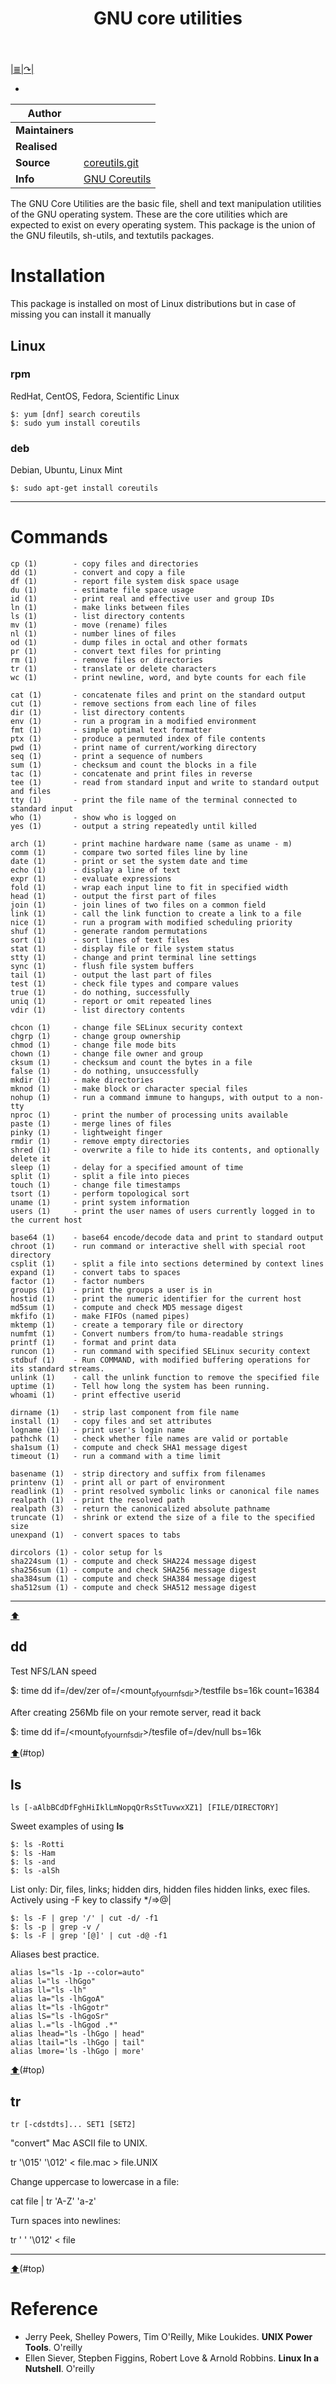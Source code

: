 # File          : gnu-core-utilities.md
# Created       : Wed 14 Oct 2015 23:07:41
# Last Modified : Fri 14 Oct 2016 22:03:30 sharlatan
# Maintainer    : sharlatan

[[../README.md#Index "Index"][|≣|]][[https://www.gnu.org/software/coreutils/coreutils.html][↷|]]
- <<⬆>>

#+TITLE: GNU core utilities

|-------------+---------------|
| *Author*      |               |
|-------------+---------------|
| *Maintainers* |               |
| *Realised*    |               |
| *Source*      | [[http://git.savannah.gnu.org/cgit/coreutils.git][coreutils.git]] |
| *Info*        | [[http://www.gnu.org/software/coreutils/manual/coreutils.html][GNU Coreutils]] |
|-------------+---------------|

The GNU Core Utilities are the basic file, shell and text manipulation
utilities of the  GNU operating system.  These are  the core utilities
which are expected  to exist on every operating  system.  This package
is the union of the GNU fileutils, sh-utils, and textutils packages.

* Installation

This package is installed on most  of Linux distributions but in case
of missing you can install it manually

** Linux
*** rpm
RedHat, CentOS, Fedora, Scientific Linux

#+BEGIN_EXAMPLE
    $: yum [dnf] search coreutils
    $: sudo yum install coreutils
#+END_EXAMPLE

*** deb
Debian, Ubuntu, Linux Mint

#+BEGIN_EXAMPLE
    $: sudo apt-get install coreutils
#+END_EXAMPLE

-----

* Commands
#+BEGIN_EXAMPLE
    cp (1)        - copy files and directories
    dd (1)        - convert and copy a file
    df (1)        - report file system disk space usage
    du (1)        - estimate file space usage
    id (1)        - print real and effective user and group IDs
    ln (1)        - make links between files
    ls (1)        - list directory contents
    mv (1)        - move (rename) files
    nl (1)        - number lines of files
    od (1)        - dump files in octal and other formats
    pr (1)        - convert text files for printing
    rm (1)        - remove files or directories
    tr (1)        - translate or delete characters
    wc (1)        - print newline, word, and byte counts for each file

    cat (1)       - concatenate files and print on the standard output
    cut (1)       - remove sections from each line of files
    dir (1)       - list directory contents
    env (1)       - run a program in a modified environment
    fmt (1)       - simple optimal text formatter
    ptx (1)       - produce a permuted index of file contents
    pwd (1)       - print name of current/working directory
    seq (1)       - print a sequence of numbers
    sum (1)       - checksum and count the blocks in a file
    tac (1)       - concatenate and print files in reverse
    tee (1)       - read from standard input and write to standard output and files
    tty (1)       - print the file name of the terminal connected to standard input
    who (1)       - show who is logged on
    yes (1)       - output a string repeatedly until killed

    arch (1)      - print machine hardware name (same as uname - m)
    comm (1)      - compare two sorted files line by line
    date (1)      - print or set the system date and time
    echo (1)      - display a line of text
    expr (1)      - evaluate expressions
    fold (1)      - wrap each input line to fit in specified width
    head (1)      - output the first part of files
    join (1)      - join lines of two files on a common field
    link (1)      - call the link function to create a link to a file
    nice (1)      - run a program with modified scheduling priority
    shuf (1)      - generate random permutations
    sort (1)      - sort lines of text files
    stat (1)      - display file or file system status
    stty (1)      - change and print terminal line settings
    sync (1)      - flush file system buffers
    tail (1)      - output the last part of files
    test (1)      - check file types and compare values
    true (1)      - do nothing, successfully
    uniq (1)      - report or omit repeated lines
    vdir (1)      - list directory contents

    chcon (1)     - change file SELinux security context
    chgrp (1)     - change group ownership
    chmod (1)     - change file mode bits
    chown (1)     - change file owner and group
    cksum (1)     - checksum and count the bytes in a file
    false (1)     - do nothing, unsuccessfully
    mkdir (1)     - make directories
    mknod (1)     - make block or character special files
    nohup (1)     - run a command immune to hangups, with output to a non-tty
    nproc (1)     - print the number of processing units available
    paste (1)     - merge lines of files
    pinky (1)     - lightweight finger
    rmdir (1)     - remove empty directories
    shred (1)     - overwrite a file to hide its contents, and optionally delete it
    sleep (1)     - delay for a specified amount of time
    split (1)     - split a file into pieces
    touch (1)     - change file timestamps
    tsort (1)     - perform topological sort
    uname (1)     - print system information
    users (1)     - print the user names of users currently logged in to the current host

    base64 (1)    - base64 encode/decode data and print to standard output
    chroot (1)    - run command or interactive shell with special root directory
    csplit (1)    - split a file into sections determined by context lines
    expand (1)    - convert tabs to spaces
    factor (1)    - factor numbers
    groups (1)    - print the groups a user is in
    hostid (1)    - print the numeric identifier for the current host
    md5sum (1)    - compute and check MD5 message digest
    mkfifo (1)    - make FIFOs (named pipes)
    mktemp (1)    - create a temporary file or directory
    numfmt (1)    - Convert numbers from/to huma-readable strings
    printf (1)    - format and print data
    runcon (1)    - run command with specified SELinux security context
    stdbuf (1)    - Run COMMAND, with modified buffering operations for its standard streams.
    unlink (1)    - call the unlink function to remove the specified file
    uptime (1)    - Tell how long the system has been running.
    whoami (1)    - print effective userid

    dirname (1)   - strip last component from file name
    install (1)   - copy files and set attributes
    logname (1)   - print user's login name
    pathchk (1)   - check whether file names are valid or portable
    sha1sum (1)   - compute and check SHA1 message digest
    timeout (1)   - run a command with a time limit

    basename (1)  - strip directory and suffix from filenames
    printenv (1)  - print all or part of environment
    readlink (1)  - print resolved symbolic links or canonical file names
    realpath (1)  - print the resolved path
    realpath (3)  - return the canonicalized absolute pathname
    truncate (1)  - shrink or extend the size of a file to the specified size
    unexpand (1)  - convert spaces to tabs

    dircolors (1) - color setup for ls
    sha224sum (1) - compute and check SHA224 message digest
    sha256sum (1) - compute and check SHA256 message digest
    sha384sum (1) - compute and check SHA384 message digest
    sha512sum (1) - compute and check SHA512 message digest
#+END_EXAMPLE
-----

[[⬆]]
** dd

Test NFS/LAN speed

    $: time dd if=/dev/zer of=/<mount_of_your_nfs_dir>/testfile bs=16k count=16384

After creating 256Mb file on your remote server, read it back

    $: time dd if=/<mount_of_your_nfs_dir>/tesfile of=/dev/null bs=16k

[[⬆]](#top)
** ls
: ls [-aAlbBCdDfFghHiIklLmNopqQrRsStTuvwxXZ1] [FILE/DIRECTORY]

Sweet examples of using *ls*
#+BEGIN_EXAMPLE
    $: ls -Rotti
    $: ls -Ham
    $: ls -and
    $: ls -alSh
#+END_EXAMPLE

List only: Dir, files, links;  hidden dirs, hidden files hidden links,
exec files. Actively using -F key to classify */=>@|
#+BEGIN_EXAMPLE
    $: ls -F | grep '/' | cut -d/ -f1
    $: ls -p | grep -v /
    $: ls -F | grep '[@]' | cut -d@ -f1
#+END_EXAMPLE

Aliases best practice.
#+BEGIN_EXAMPLE
    alias ls="ls -1p --color=auto"
    alias l="ls -lhGgo"
    alias ll="ls -lh"
    alias la="ls -lhGgoA"
    alias lt="ls -lhGgotr"
    alias lS="ls -lhGgoSr"
    alias l.="ls -lhGgod .*"
    alias lhead="ls -lhGgo | head"
    alias ltail="ls -lhGgo | tail"
    alias lmore='ls -lhGgo | more'
#+END_EXAMPLE

[[⬆]](#top)
** tr
: tr [-cdstdts]... SET1 [SET2]

"convert" Mac ASCII file to UNIX.

    tr '\015' '\012' < file.mac > file.UNIX

Change uppercase to lowercase in a file:

    cat file | tr 'A-Z' 'a-z'

Turn spaces into newlines:

    tr ' ' '\012' < file


------
[[⬆]](#top)
* Reference
- Jerry Peek, Shelley Powers, Tim O'Reilly, Mike Loukides. *UNIX Power Tools*. O'reilly
- Ellen Siever, Stepben Figgins, Robert Love & Arnold Robbins. *Linux In a Nutshell*. O'reilly
